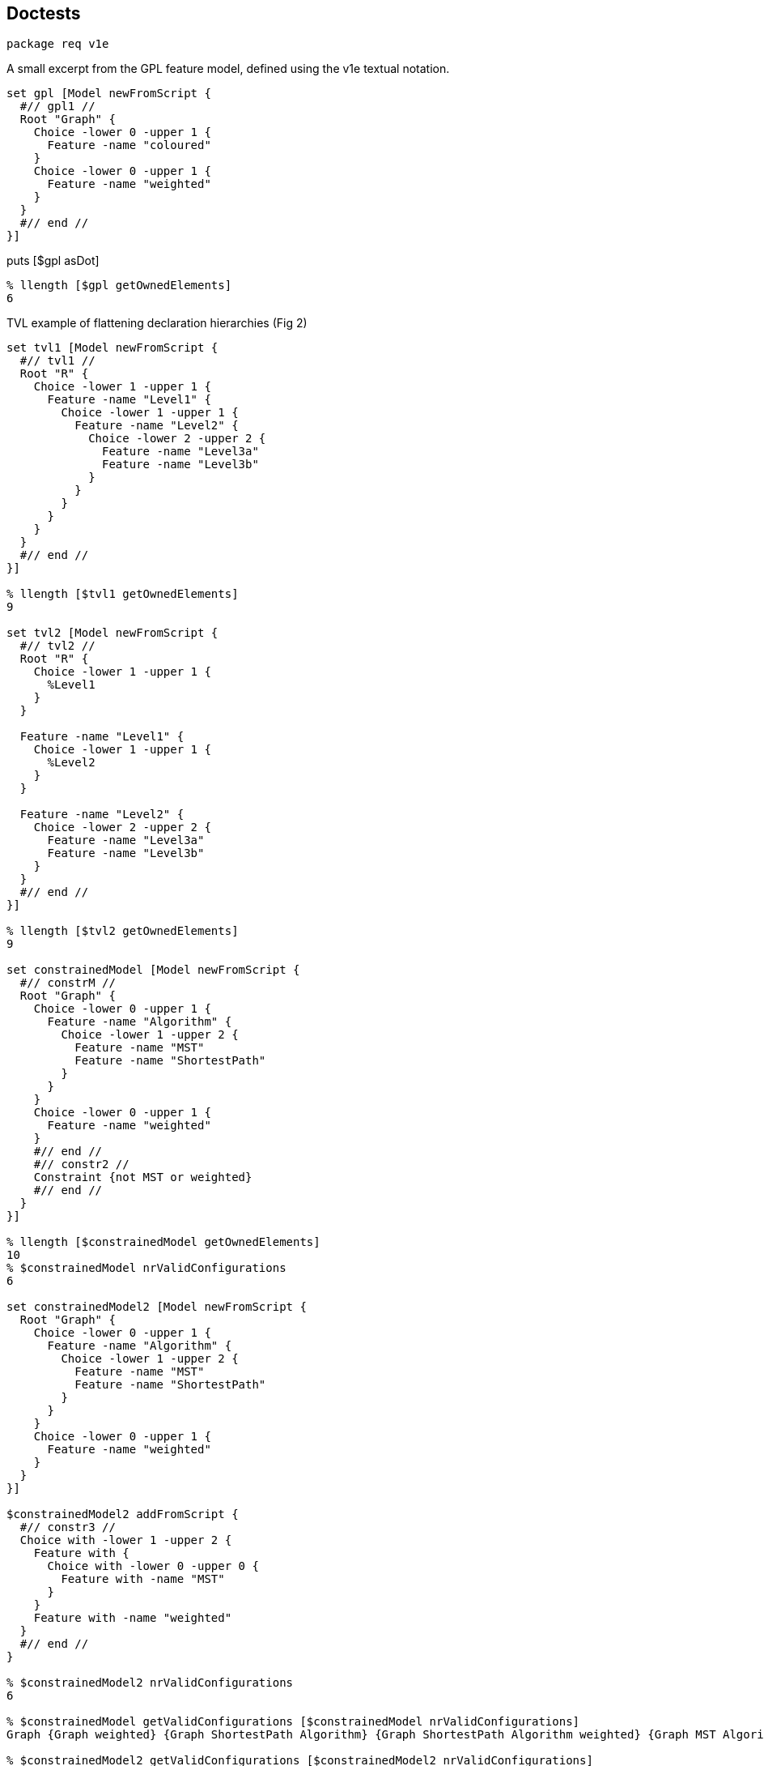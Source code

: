 == Doctests

[source,tcl]
--------------------------------------------------
package req v1e
--------------------------------------------------

A small excerpt from the GPL feature model, defined using the v1e
textual notation.

[source,tcl]
--------------------------------------------------
set gpl [Model newFromScript {
  #// gpl1 //
  Root "Graph" {
    Choice -lower 0 -upper 1 {
      Feature -name "coloured"
    }
    Choice -lower 0 -upper 1 {
      Feature -name "weighted"
    }
  }
  #// end //
}]
--------------------------------------------------

puts [$gpl asDot]

[source,tcl]
--------------------------------------------------
% llength [$gpl getOwnedElements]
6
--------------------------------------------------

TVL example of flattening declaration hierarchies (Fig 2)

[source,tcl]
--------------------------------------------------
set tvl1 [Model newFromScript {
  #// tvl1 //
  Root "R" {
    Choice -lower 1 -upper 1 {
      Feature -name "Level1" {
        Choice -lower 1 -upper 1 {
          Feature -name "Level2" {
            Choice -lower 2 -upper 2 {
              Feature -name "Level3a"
              Feature -name "Level3b"
            }
          }
        }
      }
    }
  }
  #// end //
}]

% llength [$tvl1 getOwnedElements]
9

set tvl2 [Model newFromScript {
  #// tvl2 //
  Root "R" {
    Choice -lower 1 -upper 1 {
      %Level1
    }
  }
  
  Feature -name "Level1" {
    Choice -lower 1 -upper 1 {
      %Level2
    }
  }
  
  Feature -name "Level2" {
    Choice -lower 2 -upper 2 {
      Feature -name "Level3a"
      Feature -name "Level3b"
    }
  }
  #// end //
}]

% llength [$tvl2 getOwnedElements]
9

set constrainedModel [Model newFromScript {
  #// constrM //
  Root "Graph" {
    Choice -lower 0 -upper 1 {
      Feature -name "Algorithm" {
        Choice -lower 1 -upper 2 {
          Feature -name "MST"
          Feature -name "ShortestPath"
        }
      }
    }
    Choice -lower 0 -upper 1 {
      Feature -name "weighted"
    }
    #// end //
    #// constr2 //
    Constraint {not MST or weighted}
    #// end //
  }
}]

% llength [$constrainedModel getOwnedElements]
10
% $constrainedModel nrValidConfigurations
6

set constrainedModel2 [Model newFromScript {
  Root "Graph" {
    Choice -lower 0 -upper 1 {
      Feature -name "Algorithm" {
        Choice -lower 1 -upper 2 {
          Feature -name "MST"
          Feature -name "ShortestPath"
        }
      }
    }
    Choice -lower 0 -upper 1 {
      Feature -name "weighted"
    }
  }
}]

$constrainedModel2 addFromScript {
  #// constr3 //
  Choice with -lower 1 -upper 2 {
    Feature with {
      Choice with -lower 0 -upper 0 {
        Feature with -name "MST"
      }
    }
    Feature with -name "weighted"
  }
  #// end //
}

% $constrainedModel2 nrValidConfigurations
6

% $constrainedModel getValidConfigurations [$constrainedModel nrValidConfigurations]
Graph {Graph weighted} {Graph ShortestPath Algorithm} {Graph ShortestPath Algorithm weighted} {Graph MST Algorithm weighted} {Graph MST ShortestPath Algorithm weighted}

% $constrainedModel2 getValidConfigurations [$constrainedModel2 nrValidConfigurations]
Graph {Graph weighted} {Graph ShortestPath Algorithm} {Graph ShortestPath Algorithm weighted} {Graph MST Algorithm weighted} {Graph MST ShortestPath Algorithm weighted}
--------------------------------------------------

== Implementation

[source,tcl]
--------------------------------------------------
package req nx 2.3

package require pt::pgen
package require pt::rde::nx

namespace eval ::pt::rde {

  #
  # PARAM/NX runtime: pt::rde::nx
  #
  
  nx eval {
    
    :public method parset {script} {
      :reset {}
      :data $script
      :MAIN ; # Entrypoint for the generated code.
      :complete
    }
    
    :public object method pgen {frontendPeg} {
      
      # We might also use opeg::Rewriter here, as the OO wrapper, but
      # this would render pgen dependent on the opeg package.
      set ser [pt::peg::from::peg convert $frontendPeg]
      
      ## initialize to NX/PEG backend defaults or dummies
      pt::tclparam::configuration::nx def _ _ _  {pt::peg::to::tclparam configure}
      
      ## strip down to just the core script fragment
      pt::peg::to::tclparam configure -template {@code@}
      # puts stderr ser=$ser
      set body [pt::peg::to::tclparam convert $ser]
      set cls [nx::Class new -superclasses [self] -- $body]
      return $cls
    }
    
    #
    # An auxiliary tree printer facility, for all NX-based parsers.
    #

    :public method print {input} {
      set ast [:parset $input]
      :printNode {*}$ast
    }
    
    :method printNode {{-indent ""} -last:switch symbol start end args} {
      set nrChildren [llength $args]
      set parent [expr {$nrChildren ? "+" : "-"}]
      set pipe [expr {$indent ne "" ? "|" : ""}]
      set lastChild  [expr {$last ? "\\" : $pipe}]
      set output [string cat $indent $lastChild "-" $parent "="]
      append indent [expr {$last ? "  " : "$pipe "}]
      
      puts "$output $symbol :: $start $end"
      
      for {set i 0} {$i < $nrChildren} {incr i} {
        set pargs [list -indent $indent]
        if {$i == $nrChildren-1} {
          lappend pargs -last
        }
        :printNode {*}$pargs {*}[lindex $args $i]
      }
    } 
  }
}

nx::Class create Model {

  :property -accessor public constraints:object,type=Constraint,0..*
  :property -accessor public choices:object,type=Choice,1..*

  # TODO: make derived, without providing setters (only getters)
  :property -accessor public {root:substdefault,object,type=Feature {[:setup]}}

  # Uniqueness-constrained property based on [dict]
  :property -accessor protected -incremental owned:object,type=Model::Element,1..* {
    :public object method value=set {obj prop value:object,type=::djdsl::v1e::Model::Element,1..*} {
      dict keys [next [list $obj $prop [concat {*}[lmap a $value b {} {list $a $b}]]]]
    }
    
    :public object method value=get {obj prop} {
      dict keys [next]
    }
    :public object method value=add {obj prop value:object,type=::djdsl::v1e::Model::Element} {
      dict keys [$obj eval [list dict set :$prop $value ""]]
    }

    :public object method value=delete {obj prop value} {
      $obj eval [list dict unset :$prop $value]
    }
  }

  :protected method setup {} {
    set rf [:define Feature -name ""]
    set rc [:define Choice -lower 1 -upper 1 -candidates $rf]
    lappend :choices $rc
    return $rf
  }

  :public method define {elementType:class args} {
    set el [:require $elementType {*}$args]
    $el register
    :owned add $el
    return $el
  }
  
  :public method require {elementType:class args} {
    try {
      $elementType new -model [self] {*}$args
    } trap {V1E SPEC INVALID} {e opts} {
      return -code error -errorcode "V1E SPEC INVALID" $e
    } on error {e opts} {
      return -code error -errorcode  "V1E SPEC INVALID" "Invalid '$elementType' specification: $args."
    }
  }

  :public method getOwnedElements {elementType:class,optional} {

    set owned [:owned get]
    if {![info exists elementType]} {
	return $owned
    }

    set res [list]
    foreach el $owned {
	if {[$el info has type $elementType]} {
 lappend res $el
	}
    }
    return $res
  }

  :public method featureLookup {name} {

    if {![info exists :feats]} {
      set :feats [dict create]
      return
    }

    if {[dict exists ${:feats} $name]} {
      return [dict get ${:feats} $name]
    }
    
    return
    
  }

  :public method featureSet {name obj} {

    if {![info exists :feats]} {
      set :feats [dict]
    }

    if {$obj in [dict values ${:feats}]} {
      foreach k [dict keys [dict filter ${:feats} value $obj]] {
        dict unset :feats $k
      }
    }
    
    dict set :feats $name $obj
    return
  }


  :public method destroy {} {
    if {[:owned exists]} {
      foreach el [:owned get] {
        $el destroy
      }
    }
    next
  }

  ##
  ## Nesting API
  ##

  nx::Class create [self]::Factory {
    :object property -accessor public outputModel:object,type=[:info parent]
    :object property -accessor public ns
    :public method with args {
      set m [[current class] outputModel get]
      set ns [[current class] ns get]
      lassign [next $args] initArgs cmds parentAxis
      set nested [list]
      if {[llength $cmds]} {
        $m eval {lappend :kidz [dict create]}
        # $m eval {*}$cmds
        $m eval [list apply [list {} [lindex $cmds 0] $ns]]
        set nested  [$m eval {lindex ${:kidz} end}]
        $m eval {set :kidz [lrange ${:kidz} 0 end-1]}
      }

      try {
        set current [$m define [self] {*}$initArgs {*}$nested]
      } trap {V1E SPEC INVALID} e {
        return -code error $e
      }

      set up [$m eval {lindex ${:kidz} end}]
      dict lappend up $parentAxis $current
      $m eval [list lset :kidz end $up]
      return 
    }
  }

  # :public object method newFromScript {-rootFeature:required script} {
  #   set ns [self]::ns
  #   namespace eval $ns {;}
  #   foreach elClass [[current]::Element info subclasses] {
  #     interp alias {} ${ns}::[namespace tail $elClass] {} $elClass with
  #   }
  #   try {
  #     :with -rootFeature $rootFeature -ns $ns $script
  #     # apply [list {} [list :with -rootFeature $rootFeature $script] $ns]
  #   } finally {
  #     namespace delete $ns
  #   }
  # }
  
  :public object method newFromScript {script} {
    set box [nx::Object new -childof [self] {
      :object method root {args} {
        set :root $args
      }
      :object method feature {-name args} {
        set aliasName [self]::%$name
        append body [list interp alias {} [self]::%$name {}] \;
        append body [list Feature -name $name {*}$args] \;
        interp alias {} [self]::%$name {} apply [list {} $body [self]]
        # dict set :env $name $args
      }
    }]
    $box require namespace
    interp alias {} ${box}::Root {} :root
    interp alias {} ${box}::Feature {} :feature
    $box eval [list apply [list {} $script $box]]
    lassign [$box eval {set :root}] rootFeature script
    
    foreach elClass [[current]::Element info subclasses] {
      interp alias {} ${box}::[namespace tail $elClass] {} $elClass with
    }
    
    try {
      :with -rootFeature $rootFeature -ns $box $script
      # apply [list {} [list :with -rootFeature $rootFeature $script] $ns]
    } finally {
      $box destroy
    }
  }

  :public method addFromScript {script ns:optional} {

    if {![info exists ns]} {
      set ns [namespace current]
      namespace eval [self] {namespace import ::djdsl::v1e::*}
    }

    set factory "[current class]::Factory"
    $factory outputModel set [self]
    $factory ns set $ns
    nx::Class mixins add $factory
    try {
      lappend :kidz [dict create]
      apply [list {} $script $ns]
      if {[info exists :kidz]} {
        set k [lindex ${:kidz} end]
        if {[dict exists $k -owned]} {
          ${:root} configure {*}[dict filter $k key -owned]
          ${:root} register
        }
        if {[dict exists $k -constraints]} {
          # TODO: substdefault on root is called again, FIX!
          :configure -root ${:root} {*}[dict filter $k key -constraints]
        }
      }
      return
    } on error {res opts} {
      return -code error -options $opts $res
    } finally {
      nx::Class mixins delete $factory
      $factory outputModel unset
      $factory ns unset
      unset -nocomplain :kidz
    }
  }



  :public object method with {-rootFeature -ns spec} {      
    set m [:new]
    set root [$m root get]
    if {[info exists rootFeature]} {
     	$root name set $rootFeature
      $m featureSet $rootFeature $root
    }
    if {[info exists ns]} {
      $m addFromScript $spec $ns
    } else {
      $m addFromScript $spec
    }
    return $m
  }
  
  #
  # A slim component wrapper around tclbdd's TclOO facility, plus helpers.
  #

  try {
    package req tclbdd
  } trap {TCL PACKAGE UNFOUND} {} {
    # TODO: should we warn about an undetectable TclBDD installation; or is it optional
  } on ok {} {
    nx::Class create [self]::BDDSystem {
      :property model:object,type=[:info parent]
      
      :public method isSatisfiable {} {
        return [${:system} satisfiable ${:model}]
      }
      
      :public method satCount {} {
        return [${:system} satcount ${:model}]
      }
      
      :public method computeValidConfigurations {n} {
        set out [list]
        set counter 0
        ${:system} foreach_sat x ${:model} {
          bdd::foreach_fullsat v ${:varsIdx} $x {
            if {$counter == $n} { return $out; }
            lappend out [lmap i ${:varsIdx} j $v {
              set _ [expr {($i+1)*$j}];
              if {$_ == 0} {
                continue
              } else {
                set obj [lindex ${:vars} [incr _ -1]]
                if {[$obj name exists]} {
                  $obj name get
                } else {
                  continue; # $obj;
                }
              }
            }]
            incr counter
          }
        }
        return $out
      }
      
      :public method destroy args {
        rename ${:system} ""
        unset :system
        next
      }
      
      :method init {} {
        
        # TODOs:
        # - rework to walk spines of choices, rather than all choices as a bulk (visitor)
        # - ::djdsl::v1e::* prefixing should not be necessary, v1e.test ok, v1e.tcl not. grrr.
        # - refactor, so that we can process arbitrary choices into
        #   corresponding BDDs, given a BDD system.
        
        set :system [bdd::system new]
        set feats [${:model} eval {set :feats}]
        set rootFeat [${:model} root get]
        
        # FIX:
        # set :vars [lsort -unique [${:model} getOwnedElements ::djdsl::v1e::Feature]]
        set :vars [${:model} getOwnedElements ::djdsl::v1e::Feature]
        
        set pos 0
        foreach f ${:vars} {
          ${:system} nthvar $f $pos
          lappend :varsIdx $pos
          incr pos
        }

        ${:system} & ${:model} 1 1; # root feature is always TRUE

        # FIX:
        # puts stderr >>>[namespace current],[namespace which Choice],[uplevel 1 {namespace current}]
        foreach c [${:model} getOwnedElements ::djdsl::v1e::Choice] {
          if {[$c context exists]} {
            set p [$c context get]
          } else {
            set p ${:model}
          }
          
          if {[$c lower get] == 0 && [$c upper get] == 1} {
            if {[llength [$c candidates get]] == 1} {
              # optional, solitary sub-feature
              set f [$c candidates get]
              # puts "${:system} <= C$C $f $p"
              ${:system} <= $c $f $p
            } else {
              # TODO: is this needed?
              # group of optional features
            }
          } elseif {[$c lower get] == 1 && [$c upper get] == 1} {
            if {[llength [$c candidates get]] == 1} {
              # mandatory, solitary sub-feature
              set f [$c candidates get]
              # ${:system} <= aC$C $p $f
              # ${:system} <= bC$C $f $p
              # ${:system} & C$C aC$C bC$C
              ${:system} == $c $p $f
            } else {
              
              # pt 1: disjunction term 
              set cands [$c candidates get]
              set r [lassign $cands c1 c2]
              ${:system} | tmp0 $c1 $c2
              foreach rc $r {
                ${:system} | tmp0 tmp0 $rc
              }
              # ${:system} <= aC$C tmp0 $p
              # ${:system} <= bC$C $p tmp0
              # ${:system} & C$C aC$C bC$C
              ${:system} == $c tmp0 $p
              # CHECK: unset tmp0 then?
              # pt 2: pairwise exclusions
              foreach comb [:comb2 $cands] {
                lassign $comb c1 c2
                ${:system} & tmp3 $c1 $c2
                ${:system} ~ ntmp3 tmp3; # negate the term
                ${:system} & $c $c ntmp3 
              }
            }
          } elseif {[$c lower get] == 1 && [$c upper get] > 1 &&
                    [$c upper get] == [llength [$c candidates get]]} {
            set r [lassign [$c candidates get] c1 c2]
            ${:system} | tmp1 $c1 $c2
            foreach rc $r {
              ${:system} | tmp1 tmp1 $rc
            }
            ${:system} == $c tmp1 $p
          } elseif {!([$c lower get] + [$c upper get])} {
            # ${:system} ~ ntmp4 [$c candidates get]
            # ${:system} == $c $p ntmp4
            ${:system} & $c 1 1
            foreach cand [$c candidates get] {
              ${:system} ~ ntmp4 $cand
              ${:system} & $c $c ntmp4
            }
            ${:system} == $c $p ntmp4
          } else {
            throw {V1E BDD NOTIMPLEMENTED} "The multiplicity [$c lower get],[$c upper get] is not implemented."
          }

          ${:system} & ${:model} ${:model} $c
          # puts [${:system} dump ${:model}]
          # puts >>>>[:asDot $c]
        }

        # inject the constraints feature expressions into the BDD
        # system, if any ...
        set fexprs [lmap cstr [${:model} getOwnedElements ::djdsl::v1e::Constraint] {
          $cstr cget -expression
        }]

        if {[llength $fexprs]} {
          ${:system} & ${:model} ${:model} [:add {*}$fexprs]
        }
      }

      
      :protected method comb2 {in} {
        if {[llength $in] <= 2} {
          return [list $in]
        }
        while {[llength $in]} {
          set in [lassign $in x]
          foreach y $in {
            lappend out [list $x $y]
          }
        }
        return $out
      }
      
      ##
      ## Add BDDs into a system using "feature expressions". A "feature
      ## expression" is a propositional formula ...
      ## - whose variables represent (existing) features in the model.
      ## - which does *not* contain literal truth values (1, 0).
      ##

      # leaf:   BinaryOp 		<- AndOp / OrOp / ImplOp;
      #         ImplOp 			<- 'implies' / '->';
      
      set v1e {
        PEG v1e (Expression)
        #// constrL //
        Expression   <- _ Term (_ BinaryOp _ Term)?;
        Term	     <- NotOp? _ (Variable / '(' Expression ')');
        leaf:   BinaryOp     <- AndOp / OrOp;
        AndOp 	     <- 'and' / '&&';
        OrOp	     <- 'or' / '||';
        NotOp 	     <- 'not' / '-';
        Variable     <- <alnum>+;
        void:	_	     <- <space>*;
        #// end //
        END;}

      set v1eParser [pt::rde::nx pgen $v1e]
      $v1eParser create [self]::FexprParser
      
      :public method add {fexpr args} {
        if {[llength $args]} {
          set fexpr ([join [list $fexpr {*}$args] ") and ("])
        }
        # puts >>>$fexpr
        # [current class]::FexprParser print $fexpr
        set st [lassign [[current class]::FexprParser parset $fexpr] m]

        set :fexpr ${fexpr}
        set r [:input $m {*}$st]
        unset :fexpr
        return $r

      }

      # TODO: Better check args arity than default to EmptyOp/EmptyOpnd?
      :method "input EmptyOp" {} {return &}
      :method "input EmptyOpnd" {} {return 1}
      :method "input Expression" {from to args} {
        set res "fexpr[incr :exprCounter]"
        lassign [list {*}$args EmptyOp EmptyOpnd] lhs op rhs
        # puts lhs=$lhs,op=$op,rhs=$rhs
        set lhs [:input {*}$lhs]
        set op [:input {*}$op]
        set rhs [:input {*}$rhs]
        # puts "${:system} $op $res $lhs $rhs"
        ${:system} $op $res $lhs $rhs
        return $res
      }
      
      # why does forward "input Expression" not work?
      
      :method "input Term" {from to args} {
        lassign $args prefix fexpr
        if {$fexpr eq ""} {
          set fexpr $prefix
          return [:input {*}$fexpr]
        } else {
          set op [:input {*}$prefix]
          set res [:input {*}$fexpr]
          ${:system} $op "n$res" $res
          return "n$res"
        }
      }
      
      :method "input BinaryOp" {from to args} {
        array set ops {and & or | not ~}
        return $ops([string range ${:fexpr} $from $to])
      }
      
      :method "input NotOp" args {
        return [:input BinaryOp {*}$args]
      }
      
      
      :method "input Variable" {from to args} {
        # TODO: Check for valid feature names?
        set name [string range ${:fexpr} $from $to]
        ${:model} featureLookup $name
      }

      #
      # Helpers
      #
      # DOT printer: `dot -Nfontname=FreeSans -Tsvg`
      :public method asDot {bdd} {
        set dump [dict create {*}[${:system} dump $bdd]]
        
        dict unset dump 0
        dict unset dump 1
        
        append dot "digraph \"$bdd\" {" \n;
        append dot "0 \[shape=box, label=\"0\", style=filled, shape=box, height=0.3, width=0.3\];" \n;
        append dot "1 \[shape=box, label=\"1\", style=filled, shape=box, height=0.3, width=0.3\];" \n
        
        set levels [dict create]
        dict for {node dat} $dump {
          lassign $dat varIdx lo hi
          set feat [lindex ${:vars} $varIdx]
          set label ""; # unnamed features (helpers) remain blank
          if {[$feat name exists]} {
            set label [$feat name get]
          }
          append dot "$node \[label=\"$label\"\];" \n
          append dot "$node -> $lo \[style=dotted\];" \n
          append dot "$node -> $hi \[style=filled\];" \n
          
          dict lappend levels $varIdx $node
        }
        
        dict for {level nodes} $levels {
          append dot "{rank = same; [join $nodes ;]}"
        }
        
        append dot "}"
        return $dot
        
      }
    }; # BDDSystem

    # BDD wrappers for Model

    :public method isValid {} {
      set bdd [: -local requireBDD]
      return [$bdd isSatisfiable]
    }
    
    :public method nrValidConfigurations {} {
      set bdd [: -local requireBDD]
      return [$bdd satCount]
    }
    
    :public method getValidConfigurations {{n:substdefault {[:nrValidConfigurations]}}} {
      set bdd [: -local requireBDD]
      return [$bdd computeValidConfigurations $n]
    }
    
    # :public method equiv {that:object,type=Model} {
    #   set bdd [: -local requireBDD]
    #   return [$bdd ]
    # }
    
    :public method asDot {} {
      set bdd [: -local requireBDD]
      return [$bdd asDot [self]]
    }
    
    :private method requireBDD {} {
      if {![info exists :bdd]} {
        set :bdd [[current class]::BDDSystem new -model [self]]
      }
      return ${:bdd}
    }
  } on error {msg opts} {
    return -opts $opts -errorcode "DJDSL V1E TCLBDD FAILED" $msg
  }
}; # Model

nx::Class create Model::Element {
  :property -accessor public model:object,type=[:info parent],required
  :protected method register {} {
    error "Must be implemented by each subclass!"
  }
  # :public method init {} {
  # :register
  # }
}


nx::Class create Choice -superclasses Model::Element {

  :property -accessor public context:object,type=Feature
  
  :property -accessor public candidates:object,type=Feature,1..*

  :property -accessor public {upper:integer 1}
  :property -accessor public {lower:integer 1}

  :public method register {} {
    foreach c ${:candidates} {
      if {![$c owning exists]} {
        $c owning set [self]
      }
    }
  }
  
  :public method isXor {} {;}
  :public method isOr {} {;}
  :public method isAnd {} {;}

  :public object method with {{-lower 1} {-upper 1} args} { 
    return [list [list -lower $lower -upper $upper] $args -owned]
  }
}

nx::Class create Feature -superclasses Model::Element {
  :property -accessor public name
  
  :property -accessor public owning:object,type=Choice
  :property -accessor public -incremental owned:object,type=Choice,0..*
  
  :public object method new {-model -name args} {
    if {![info exists name]} {
      set existing ""
    } else {
      set existing [$model featureLookup $name]
    }
    
    if {$existing eq ""} {
      next
    } else {
      return $existing
    }
  }
  
  :public method register {} {
    # ${:owningModel} featureSet ${:name} [self]
    if {[info exists :name]} {
      ${:model} featureSet ${:name} [self]
    }
    if {[info exists :owned]} {
      foreach c ${:owned} {
        $c context set [self]
      }
    }
  }
  
  :public method parentFeature {} {;}
  :public method subFeatures {} {;}
  
  :public method isMandatory {} {;}
  :public method isOptional {} {;}
  
  ##
  ## Nesting API
  ##
  
  :public object method with {-name args} {
    set initArgs [list]
    if {[info exists name]} {
      set initArgs [list -name $name]
    }
    return [list $initArgs $args -candidates]
  }

}

nx::Class create Constraint -superclasses Model::Element {
  :property expression
  :public method register {args} {}
  :public object method with {expr} {
    return [list [list -expression $expr] "" -constraints]
  }
}

namespace export Model Choice Feature Constraint
--------------------------------------------------

